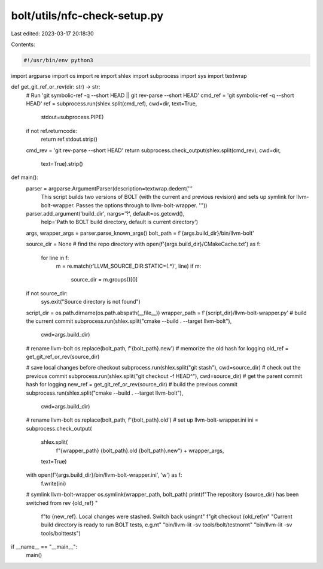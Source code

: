 bolt/utils/nfc-check-setup.py
=============================

Last edited: 2023-03-17 20:18:30

Contents:

.. code-block:: py

    #!/usr/bin/env python3
import argparse
import os
import re
import shlex
import subprocess
import sys
import textwrap

def get_git_ref_or_rev(dir: str) -> str:
    # Run 'git symbolic-ref -q --short HEAD || git rev-parse --short HEAD'
    cmd_ref = 'git symbolic-ref -q --short HEAD'
    ref = subprocess.run(shlex.split(cmd_ref), cwd=dir, text=True,
                         stdout=subprocess.PIPE)
    if not ref.returncode:
        return ref.stdout.strip()
    cmd_rev = 'git rev-parse --short HEAD'
    return subprocess.check_output(shlex.split(cmd_rev), cwd=dir,
                                   text=True).strip()


def main():
    parser = argparse.ArgumentParser(description=textwrap.dedent('''
            This script builds two versions of BOLT (with the current and
            previous revision) and sets up symlink for llvm-bolt-wrapper.
            Passes the options through to llvm-bolt-wrapper.
            '''))
    parser.add_argument('build_dir', nargs='?', default=os.getcwd(),
                        help='Path to BOLT build directory, default is current directory')
    args, wrapper_args = parser.parse_known_args()
    bolt_path = f'{args.build_dir}/bin/llvm-bolt'

    source_dir = None
    # find the repo directory
    with open(f'{args.build_dir}/CMakeCache.txt') as f:
        for line in f:
            m = re.match(r'LLVM_SOURCE_DIR:STATIC=(.*)', line)
            if m:
                source_dir = m.groups()[0]
    if not source_dir:
        sys.exit("Source directory is not found")

    script_dir = os.path.dirname(os.path.abspath(__file__))
    wrapper_path = f'{script_dir}/llvm-bolt-wrapper.py'
    # build the current commit
    subprocess.run(shlex.split("cmake --build . --target llvm-bolt"),
                   cwd=args.build_dir)
    # rename llvm-bolt
    os.replace(bolt_path, f'{bolt_path}.new')
    # memorize the old hash for logging
    old_ref = get_git_ref_or_rev(source_dir)

    # save local changes before checkout
    subprocess.run(shlex.split("git stash"), cwd=source_dir)
    # check out the previous commit
    subprocess.run(shlex.split("git checkout -f HEAD^"), cwd=source_dir)
    # get the parent commit hash for logging
    new_ref = get_git_ref_or_rev(source_dir)
    # build the previous commit
    subprocess.run(shlex.split("cmake --build . --target llvm-bolt"),
                   cwd=args.build_dir)
    # rename llvm-bolt
    os.replace(bolt_path, f'{bolt_path}.old')
    # set up llvm-bolt-wrapper.ini
    ini = subprocess.check_output(
        shlex.split(
            f"{wrapper_path} {bolt_path}.old {bolt_path}.new") + wrapper_args,
        text=True)
    with open(f'{args.build_dir}/bin/llvm-bolt-wrapper.ini', 'w') as f:
        f.write(ini)
    # symlink llvm-bolt-wrapper
    os.symlink(wrapper_path, bolt_path)
    print(f"The repository {source_dir} has been switched from rev {old_ref} "
          f"to {new_ref}. Local changes were stashed. Switch back using\n\t"
          f"git checkout {old_ref}\n"
          "Current build directory is ready to run BOLT tests, e.g.\n\t"
          "bin/llvm-lit -sv tools/bolt/test\nor\n\t"
          "bin/llvm-lit -sv tools/bolttests")


if __name__ == "__main__":
    main()


